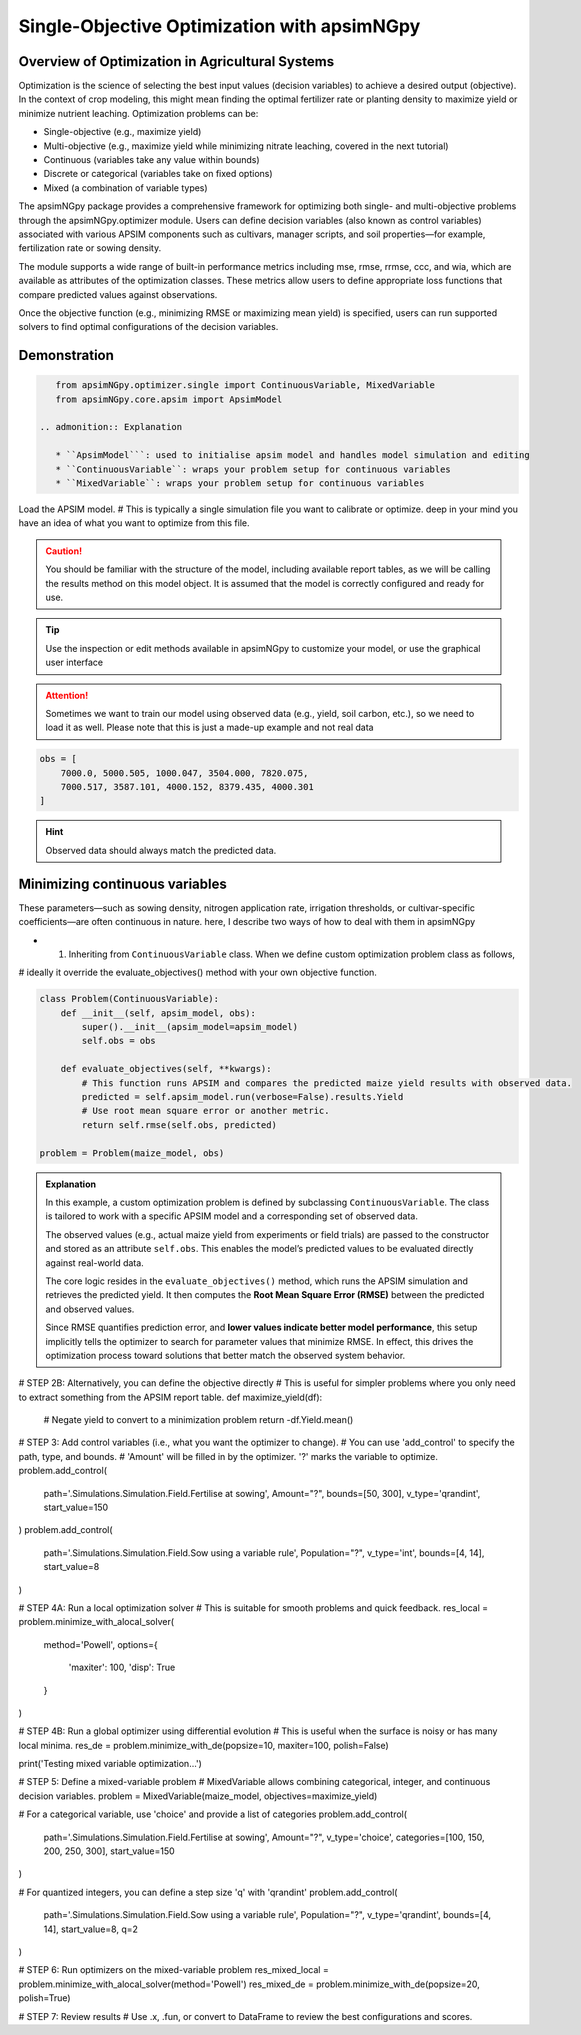 
Single-Objective Optimization with apsimNGpy
============================================


Overview of Optimization in Agricultural Systems
^^^^^^^^^^^^^^^^^^^^^^^^^^^^^^^^^^^^^^^^^^^^^^^^^^^

Optimization is the science of selecting the best input values (decision variables) to achieve a desired output (objective). In the context of crop modeling, this might mean finding the optimal fertilizer rate or planting density to maximize yield or minimize nutrient leaching. Optimization problems can be:

- Single-objective (e.g., maximize yield)
- Multi-objective (e.g., maximize yield while minimizing nitrate leaching, covered in the next tutorial)
- Continuous (variables take any value within bounds)
- Discrete or categorical (variables take on fixed options)
- Mixed (a combination of variable types)

The apsimNGpy package provides a comprehensive framework for optimizing both single- and multi-objective problems through the apsimNGpy.optimizer module. Users can define decision variables (also known as control variables) associated with various APSIM components such as cultivars, manager scripts, and soil properties—for example, fertilization rate or sowing density.

The module supports a wide range of built-in performance metrics including mse, rmse, rrmse, ccc, and wia, which are available as attributes of the optimization classes. These metrics allow users to define appropriate loss functions that compare predicted values against observations.

Once the objective function (e.g., minimizing RMSE or maximizing mean yield) is specified, users can run supported solvers to find optimal configurations of the decision variables.

Demonstration
^^^^^^^^^^^^^^^^^^

.. code-block:: python

    from apsimNGpy.optimizer.single import ContinuousVariable, MixedVariable
    from apsimNGpy.core.apsim import ApsimModel

 .. admonition:: Explanation

    * ``ApsimModel```: used to initialise apsim model and handles model simulation and editing
    * ``ContinuousVariable``: wraps your problem setup for continuous variables
    * ``MixedVariable``: wraps your problem setup for continuous variables


Load the APSIM model. # This is typically a single simulation file you want to calibrate or optimize. deep in your mind you have an idea of what you want to optimize from this file.

.. code-block:: python
   maize_model = ApsimModel("Maize") # replace with the template path

.. caution::

  You should be familiar with the structure of the model, including available report tables, as we will be calling the results method on this model object. It is assumed that the model is correctly configured and ready for use.

.. tip::

   Use the inspection or edit methods available in apsimNGpy to customize your model, or use the graphical user interface

.. attention::

    Sometimes we want to train our model using observed data (e.g., yield, soil carbon, etc.), so we need to load it as well. Please note that this is just a made-up example and not real data
.. code-block:: python

    obs = [
        7000.0, 5000.505, 1000.047, 3504.000, 7820.075,
        7000.517, 3587.101, 4000.152, 8379.435, 4000.301
    ]

.. hint::

   Observed data should always match the predicted data.

Minimizing continuous variables
^^^^^^^^^^^^^^^^^^^^^^^^^^^^^^^
These parameters—such as sowing density, nitrogen application rate, irrigation thresholds, or cultivar-specific coefficients—are often continuous in nature. here, I describe two ways of how to deal with them in apsimNGpy

- 1. Inheriting from ``ContinuousVariable`` class. When we define custom optimization problem class as follows,
# ideally it override the evaluate_objectives() method with your own objective function.

.. code-block:: python

    class Problem(ContinuousVariable):
        def __init__(self, apsim_model, obs):
            super().__init__(apsim_model=apsim_model)
            self.obs = obs

        def evaluate_objectives(self, **kwargs):
            # This function runs APSIM and compares the predicted maize yield results with observed data.
            predicted = self.apsim_model.run(verbose=False).results.Yield
            # Use root mean square error or another metric.
            return self.rmse(self.obs, predicted)

    problem = Problem(maize_model, obs)


.. admonition:: Explanation

    In this example, a custom optimization problem is defined by subclassing ``ContinuousVariable``.
    The class is tailored to work with a specific APSIM model and a corresponding set of observed data.

    The observed values (e.g., actual maize yield from experiments or field trials) are passed to the constructor and stored as an attribute ``self.obs``. This enables the model’s predicted values to be evaluated directly against real-world data.

    The core logic resides in the ``evaluate_objectives()`` method, which runs the APSIM simulation and retrieves the predicted yield. It then computes the **Root Mean Square Error (RMSE)** between the predicted and observed values.

    Since RMSE quantifies prediction error, and **lower values indicate better model performance**, this setup implicitly tells the optimizer to search for parameter values that minimize RMSE. In effect, this drives the optimization process toward solutions that better match the observed system behavior.

# STEP 2B: Alternatively, you can define the objective directly
# This is useful for simpler problems where you only need to extract something from the APSIM report table.
def maximize_yield(df):
    # Negate yield to convert to a minimization problem
    return -df.Yield.mean()

# STEP 3: Add control variables (i.e., what you want the optimizer to change).
# You can use 'add_control' to specify the path, type, and bounds.
# 'Amount' will be filled in by the optimizer. '?' marks the variable to optimize.
problem.add_control(
    path='.Simulations.Simulation.Field.Fertilise at sowing',
    Amount="?", bounds=[50, 300], v_type='qrandint', start_value=150
)
problem.add_control(
    path='.Simulations.Simulation.Field.Sow using a variable rule',
    Population="?", v_type='int', bounds=[4, 14], start_value=8
)

# STEP 4A: Run a local optimization solver
# This is suitable for smooth problems and quick feedback.
res_local = problem.minimize_with_alocal_solver(
    method='Powell',
    options={
        'maxiter': 100,
        'disp': True
    }
)

# STEP 4B: Run a global optimizer using differential evolution
# This is useful when the surface is noisy or has many local minima.
res_de = problem.minimize_with_de(popsize=10, maxiter=100, polish=False)

print('Testing mixed variable optimization...')

# STEP 5: Define a mixed-variable problem
# MixedVariable allows combining categorical, integer, and continuous decision variables.
problem = MixedVariable(maize_model, objectives=maximize_yield)

# For a categorical variable, use 'choice' and provide a list of categories
problem.add_control(
    path='.Simulations.Simulation.Field.Fertilise at sowing',
    Amount="?", v_type='choice', categories=[100, 150, 200, 250, 300], start_value=150
)

# For quantized integers, you can define a step size 'q' with 'qrandint'
problem.add_control(
    path='.Simulations.Simulation.Field.Sow using a variable rule',
    Population="?", v_type='qrandint', bounds=[4, 14], start_value=8, q=2
)

# STEP 6: Run optimizers on the mixed-variable problem
res_mixed_local = problem.minimize_with_alocal_solver(method='Powell')
res_mixed_de = problem.minimize_with_de(popsize=20, polish=True)

# STEP 7: Review results
# Use .x, .fun, or convert to DataFrame to review the best configurations and scores.
